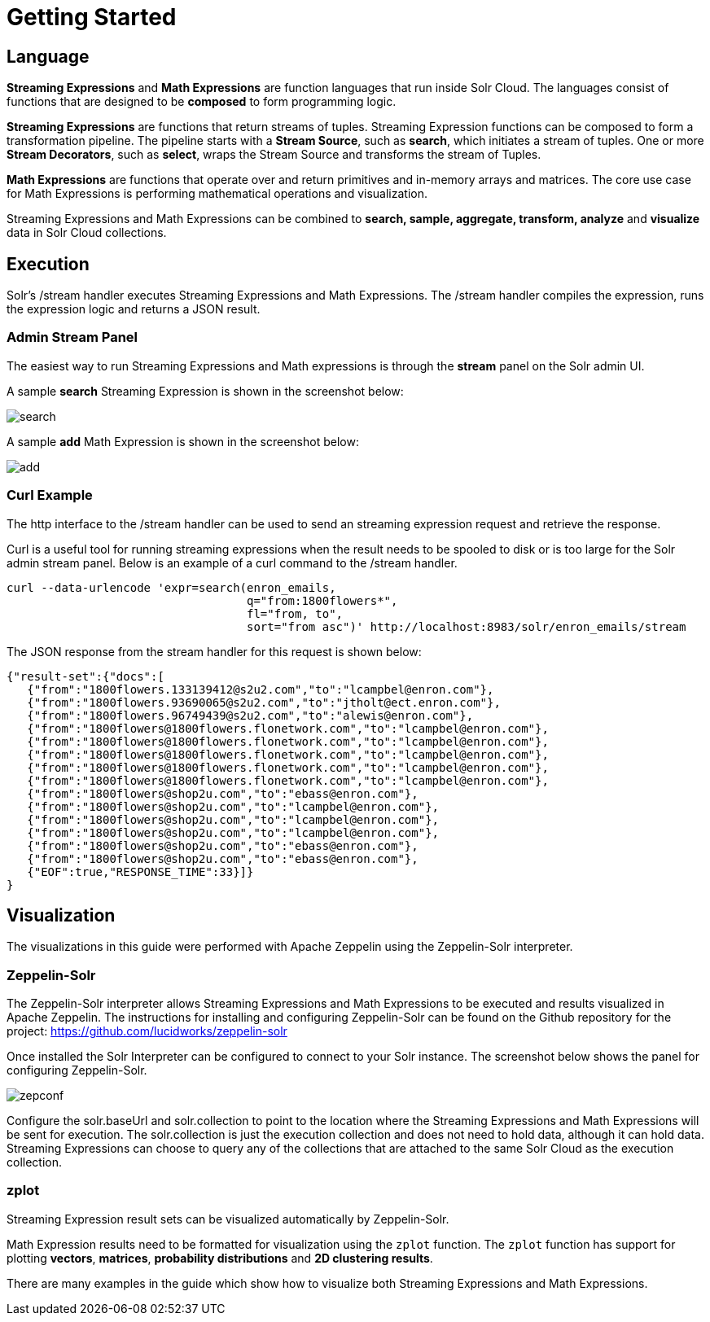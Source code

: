 = Getting Started
// Licensed to the Apache Software Foundation (ASF) under one
// or more contributor license agreements.  See the NOTICE file
// distributed with this work for additional information
// regarding copyright ownership.  The ASF licenses this file
// to you under the Apache License, Version 2.0 (the
// "License"); you may not use this file except in compliance
// with the License.  You may obtain a copy of the License at
//
//   http://www.apache.org/licenses/LICENSE-2.0
//
// Unless required by applicable law or agreed to in writing,
// software distributed under the License is distributed on an
// "AS IS" BASIS, WITHOUT WARRANTIES OR CONDITIONS OF ANY
// KIND, either express or implied.  See the License for the
// specific language governing permissions and limitations
// under the License.


== Language

*Streaming Expressions* and *Math Expressions* are function languages that run
inside Solr Cloud. The languages consist of functions
that are designed to be *composed* to form programming logic.

*Streaming Expressions* are functions that return streams of tuples. Streaming Expression functions can be
composed to form a transformation pipeline. The pipeline starts with a *Stream Source*, such as *search*,
which initiates a stream of tuples. One or more *Stream Decorators*, such as *select*, wraps the Stream Source and transforms
the stream of Tuples.

*Math Expressions* are functions that operate over and return primitives and in-memory
arrays and matrices. The core use case for Math Expressions is performing mathematical operations and
visualization.

Streaming Expressions and Math Expressions can be combined to *search,
sample, aggregate, transform, analyze* and *visualize* data in Solr Cloud collections.


== Execution

Solr's /stream handler executes Streaming Expressions and Math Expressions.
The /stream handler compiles the expression, runs the expression logic
and returns a JSON result.

=== Admin Stream Panel

The easiest way to run Streaming Expressions and Math expressions is through
the *stream* panel on the Solr admin
UI.

A sample *search* Streaming Expression is shown in the screenshot below:


image::images/math-expressions/search.png[]


A sample *add* Math Expression is shown in the screenshot below:


image::images/math-expressions/add.png[]

=== Curl Example

The http interface to the /stream handler can be used to
send an streaming expression request and retrieve the response.

Curl is a useful tool for running streaming expressions when the result
needs to be spooled to disk or is too large for the Solr admin stream panel. Below
is an example of a curl command to the /stream handler.

[source,text]
----
curl --data-urlencode 'expr=search(enron_emails,
                                   q="from:1800flowers*",
                                   fl="from, to",
                                   sort="from asc")' http://localhost:8983/solr/enron_emails/stream

----

The JSON response from the stream handler for this request is shown below:

[source,text]
----
{"result-set":{"docs":[
   {"from":"1800flowers.133139412@s2u2.com","to":"lcampbel@enron.com"},
   {"from":"1800flowers.93690065@s2u2.com","to":"jtholt@ect.enron.com"},
   {"from":"1800flowers.96749439@s2u2.com","to":"alewis@enron.com"},
   {"from":"1800flowers@1800flowers.flonetwork.com","to":"lcampbel@enron.com"},
   {"from":"1800flowers@1800flowers.flonetwork.com","to":"lcampbel@enron.com"},
   {"from":"1800flowers@1800flowers.flonetwork.com","to":"lcampbel@enron.com"},
   {"from":"1800flowers@1800flowers.flonetwork.com","to":"lcampbel@enron.com"},
   {"from":"1800flowers@1800flowers.flonetwork.com","to":"lcampbel@enron.com"},
   {"from":"1800flowers@shop2u.com","to":"ebass@enron.com"},
   {"from":"1800flowers@shop2u.com","to":"lcampbel@enron.com"},
   {"from":"1800flowers@shop2u.com","to":"lcampbel@enron.com"},
   {"from":"1800flowers@shop2u.com","to":"lcampbel@enron.com"},
   {"from":"1800flowers@shop2u.com","to":"ebass@enron.com"},
   {"from":"1800flowers@shop2u.com","to":"ebass@enron.com"},
   {"EOF":true,"RESPONSE_TIME":33}]}
}
----

== Visualization

The visualizations in this guide were performed with Apache Zeppelin using the
Zeppelin-Solr interpreter.

=== Zeppelin-Solr

The Zeppelin-Solr interpreter allows Streaming Expressions and Math Expressions
to be executed and results visualized in Apache Zeppelin. The instructions for
 installing and configuring Zeppelin-Solr can be found on the Github repository for
 the project:
https://github.com/lucidworks/zeppelin-solr

Once installed the Solr Interpreter can be configured to connect to your Solr instance.
The screenshot below shows the panel for configuring Zeppelin-Solr.

image::images/math-expressions/zepconf.png[]

Configure the solr.baseUrl and solr.collection to point to the location where the Streaming
Expressions and Math Expressions will be sent for execution. The solr.collection is
just the execution collection and does not need to hold data, although it can hold data.
Streaming Expressions can choose to query any of the collections that are attached
to the same Solr Cloud as the execution collection.

=== zplot

Streaming Expression result sets can be visualized automatically by Zeppelin-Solr.

Math Expression results need to be formatted for visualization using the `zplot` function.
The `zplot` function has support for plotting *vectors*, *matrices*, *probability distributions* and
*2D clustering results*.

There are many examples in the guide which show how to visualize both Streaming Expressions
and Math Expressions.
